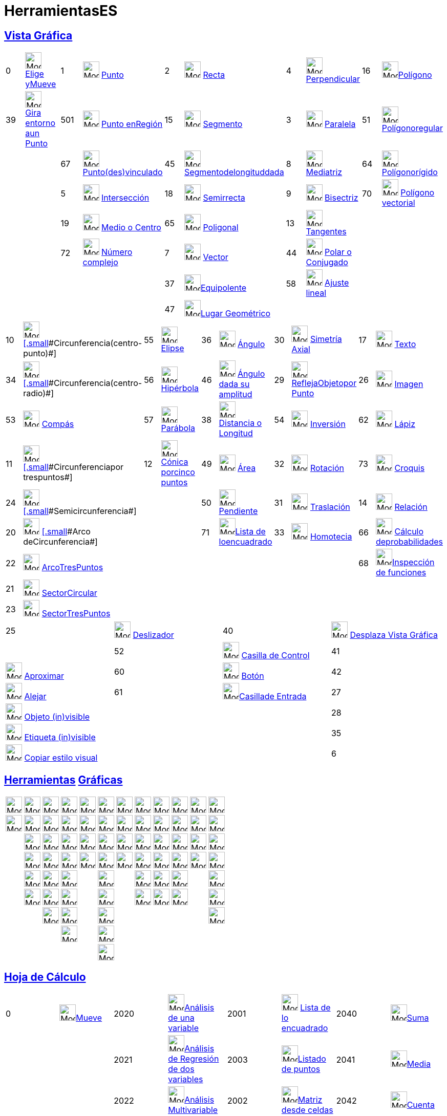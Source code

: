 = HerramientasES
:page-revisar: 
:page-en: ToolsEN
ifdef::env-github[:imagesdir: /es/modules/ROOT/assets/images]

== xref:/Vista_Gráfica.adoc[Vista Gráfica]

[cols=",,,,,,,,,",]
|===
|0 |image:32px-Mode_move.svg.png[Mode move.svg,width=32,height=32] xref:/tools/Elige_y_Mueve.adoc[Elige yMueve] |1
|image:32px-Mode_point.svg.png[Mode point.svg,width=32,height=32] xref:/tools/Punto.adoc[Punto] |2
|image:32px-Mode_join.svg.png[Mode join.svg,width=32,height=32] xref:/tools/Recta.adoc[Recta] |4
|image:32px-Mode_orthogonal.svg.png[Mode orthogonal.svg,width=32,height=32]
xref:/tools/Perpendicular.adoc[[.small]#Perpendicular#] |16 |image:32px-Mode_polygon.svg.png[Mode
polygon.svg,width=32,height=32]xref:/tools/Polígono.adoc[Polígono]

|39 |image:32px-Mode_moverotate.svg.png[Mode moverotate.svg,width=32,height=32]
xref:/tools/Gira_en_torno_a_un_Punto.adoc[[.small]#Gira entorno aun Punto#] |501
|image:32px-Mode_pointonobject.svg.png[Mode pointonobject.svg,width=32,height=32] xref:/tools/Punto_en_Objeto.adoc[Punto
enRegión] |15 |image:32px-Mode_segment.svg.png[Mode segment.svg,width=32,height=32] xref:/tools/Segmento.adoc[Segmento]
|3 |image:32px-Mode_parallel.svg.png[Mode parallel.svg,width=32,height=32] xref:/tools/Paralela.adoc[Paralela] |51
|image:32px-Mode_regularpolygon.svg.png[Mode regularpolygon.svg,width=32,height=32]
xref:/tools/Polígono_regular.adoc[Polígonoregular]

| | |67 |image:32px-Mode_attachdetachpoint.svg.png[Mode
attachdetachpoint.svg,width=32,height=32]xref:/tools/Punto_(des)vinculado.adoc[[.small]#Punto(des)vinculado#] |45
|image:32px-Mode_segmentfixed.svg.png[Mode
segmentfixed.svg,width=32,height=32]xref:/tools/Segmento_de_longitud_dada.adoc[Segmentodelongituddada] |8
|image:32px-Mode_linebisector.svg.png[Mode linebisector.svg,width=32,height=32] xref:/tools/Mediatriz.adoc[Mediatriz]
|64 |image:32px-Mode_rigidpolygon.svg.png[Mode rigidpolygon.svg,width=32,height=32]
xref:/tools/Polígono_rígido.adoc[Polígonorígido]

| | |5 |image:32px-Mode_intersect.svg.png[Mode intersect.svg,width=32,height=32]
xref:/tools/Intersección.adoc[[.small]#Intersección#] |18 |image:32px-Mode_ray.svg.png[Mode ray.svg,width=32,height=32]
xref:/tools/Semirrecta.adoc[Semirrecta] |9 |image:32px-Mode_angularbisector.svg.png[Mode
angularbisector.svg,width=32,height=32] xref:/tools/Bisectriz.adoc[Bisectriz] |70
|image:32px-Mode_vectorpolygon.svg.png[Mode vectorpolygon.svg,width=32,height=32]
xref:/tools/Polígono_vectorial.adoc[Polígono vectorial]

| | |19 |image:32px-Mode_midpoint.svg.png[Mode midpoint.svg,width=32,height=32] xref:/tools/Medio_o_Centro.adoc[Medio o
Centro] |65 |image:32px-Mode_polyline.svg.png[Mode polyline.svg,width=32,height=32]
xref:/tools/Poligonal.adoc[Poligonal] |13 |image:32px-Mode_tangent.svg.png[Mode tangent.svg,width=32,height=32]
xref:/tools/Tangentes.adoc[Tangentes] | |

| | |72 |image:32px-Mode_complexnumber.svg.png[Mode complexnumber.svg,width=32,height=32]
xref:/tools/Número_complejo.adoc[Número complejo] |7 |image:32px-Mode_vector.svg.png[Mode vector.svg,width=32,height=32]
xref:/tools/Vector.adoc[Vector] |44 |image:32px-Mode_polardiameter.svg.png[Mode polardiameter.svg,width=32,height=32]
xref:/tools/Polar_o_Conjugado.adoc[Polar o Conjugado] | |

| | | | |37 |image:32px-Mode_vectorfrompoint.svg.png[Mode
vectorfrompoint.svg,width=32,height=32]xref:/tools/Equipolente.adoc[Equipolente] |58
|image:32px-Mode_fitline.svg.png[Mode fitline.svg,width=32,height=32] xref:/tools/Ajuste_lineal.adoc[Ajuste lineal] | |

| | | | |47 |image:32px-Mode_locus.svg.png[Mode locus.svg,width=32,height=32]xref:/tools/Lugar_Geométrico.adoc[Lugar
Geométrico] | | | |
|===

[cols=",,,,,,,,,",]
|===
|10 |image:32px-Mode_circle2.svg.png[Mode circle2.svg,width=32,height=32]
xref:/tools/Circunferencia_(centro_punto).adoc[[.small]#[.small]#Circunferencia(centro-punto)##] |55
|image:32px-Mode_ellipse3.svg.png[Mode ellipse3.svg,width=32,height=32] xref:/tools/Elipse.adoc[Elipse] |36
|image:32px-Mode_angle.svg.png[Mode angle.svg,width=32,height=32] xref:/tools/Ángulo.adoc[Ángulo] |30
|image:32px-Mode_mirroratline.svg.png[Mode mirroratline.svg,width=32,height=32] xref:/tools/Simetría_Axial.adoc[Simetría
Axial] |17 |image:32px-Mode_text.svg.png[Mode text.svg,width=32,height=32] xref:/tools/Texto.adoc[Texto]

|34 |image:32px-Mode_circlepointradius.svg.png[Mode circlepointradius.svg,width=32,height=32]
xref:/tools/Circunferencia_(centro_radio).adoc[[.small]#[.small]#Circunferencia(centro-radio)##] |56
|image:32px-Mode_hyperbola3.svg.png[Mode hyperbola3.svg,width=32,height=32] xref:/tools/Hipérbola.adoc[Hipérbola] |46
|image:32px-Mode_anglefixed.svg.png[Mode anglefixed.svg,width=32,height=32]
xref:/tools/Ángulo_dada_su_amplitud.adoc[Ángulo dada su amplitud] |29 |image:32px-Mode_mirroratpoint.svg.png[Mode
mirroratpoint.svg,width=32,height=32] xref:/tools/Simetría_Central.adoc[[.small]#ReflejaObjetopor Punto#] |26
|image:32px-Mode_image.svg.png[Mode image.svg,width=32,height=32] xref:/tools/Imagen.adoc[Imagen]

|53 |image:32px-Mode_compasses.svg.png[Mode compasses.svg,width=32,height=32] xref:/tools/Compás.adoc[Compás] |57
|image:32px-Mode_parabola.svg.png[Mode parabola.svg,width=32,height=32] xref:/tools/Parábola.adoc[Parábola] |38
|image:32px-Mode_distance.svg.png[Mode distance.svg,width=32,height=32] xref:/tools/Distancia_o_Longitud.adoc[Distancia
o Longitud] |54 |image:32px-Mode_mirroratcircle.svg.png[Mode mirroratcircle.svg,width=32,height=32]
xref:/tools/Inversión.adoc[Inversión] |62 |image:32px-Mode_pen.svg.png[Mode pen.svg,width=32,height=32]
xref:/tools/Lápiz.adoc[Lápiz]

|11 |image:32px-Mode_circle3.svg.png[Mode circle3.svg,width=32,height=32]
xref:/tools/Circunferencia_por_tres_puntos.adoc[[.small]#[.small]#Circunferenciapor trespuntos##] |12
|image:32px-Mode_conic5.svg.png[Mode conic5.svg,width=32,height=32]
xref:/tools/Cónica_por_cinco_puntos.adoc[[.small]#Cónica porcinco puntos#] |49 |image:32px-Mode_area.svg.png[Mode
area.svg,width=32,height=32] xref:/tools/Área.adoc[Área] |32 |image:32px-Mode_rotatebyangle.svg.png[Mode
rotatebyangle.svg,width=32,height=32] xref:/tools/Rotación.adoc[Rotación] |73
|image:32px-Mode_freehandshape.svg.png[Mode freehandshape.svg,width=32,height=32] xref:/tools/Croquis.adoc[Croquis]

|24 |image:32px-Mode_semicircle.svg.png[Mode semicircle.svg,width=32,height=32]
xref:/tools/Semicircunferencia.adoc[[.small]#[.small]#Semicircunferencia##] | | |50 |image:32px-Mode_slope.svg.png[Mode
slope.svg,width=32,height=32] xref:/tools/Pendiente.adoc[[.small]#Pendiente#] |31
|image:32px-Mode_translatebyvector.svg.png[Mode translatebyvector.svg,width=32,height=32]
xref:/tools/Traslación.adoc[Traslación] |14 |image:32px-Mode_relation.svg.png[Mode relation.svg,width=32,height=32]
xref:/tools/Relación.adoc[Relación]

|20 |image:32px-Mode_circlearc3.svg.png[Mode circlearc3.svg,width=32,height=32]
xref:/tools/Arco_de_Circunferencia.adoc[[.small]#[.small]#Arco deCircunferencia##] | | |71
|image:32px-Mode_createlist.svg.png[Mode
createlist.svg,width=32,height=32]xref:/tools/Lista_de_lo_encuadrado.adoc[[.small]#Lista de loencuadrado#] |33
|image:32px-Mode_dilatefrompoint.svg.png[Mode dilatefrompoint.svg,width=32,height=32]
xref:/tools/Homotecia.adoc[Homotecia] |66 |image:32px-Mode_probabilitycalculator.svg.png[Mode
probabilitycalculator.svg,width=32,height=32] xref:/Cálculo_de_probabilidades.adoc[Cálculo deprobabilidades]

|22 |image:32px-Mode_circumcirclearc3.svg.png[Mode circumcirclearc3.svg,width=32,height=32]
xref:/tools/Arco_Tres_Puntos.adoc[ArcoTresPuntos] | | | | | | |68 |image:32px-Mode_functioninspector.svg.png[Mode
functioninspector.svg,width=32,height=32]xref:/tools/Inspección_de_funciones.adoc[Inspección de funciones]

|21 |image:32px-Mode_circlesector3.svg.png[Mode circlesector3.svg,width=32,height=32]
xref:/tools/Sector_Circular.adoc[SectorCircular] | | | | | | | |

|23 |image:32px-Mode_circumcirclesector3.svg.png[Mode circumcirclesector3.svg,width=32,height=32]
xref:/tools/Sector_Tres_Puntos.adoc[SectorTresPuntos] | | | | | | | |
|===

[cols=",,,",]
|===
|25 |image:32px-Mode_slider.svg.png[Mode slider.svg,width=32,height=32] xref:/tools/Deslizador.adoc[Deslizador] |40
|image:32px-Mode_translateview.svg.png[Mode translateview.svg,width=32,height=32]
xref:/tools/Desplaza_Vista_Gráfica.adoc[Desplaza Vista Gráfica]|

|52 |image:32px-Mode_showcheckbox.svg.png[Mode showcheckbox.svg,width=32,height=32]
xref:/tools/Casilla_de_Control.adoc[Casilla de Control] |41 |image:32px-Mode_zoomin.svg.png[Mode
zoomin.svg,width=32,height=32] xref:/tools/Aproximar.adoc[Aproximar]

|60 |image:32px-Mode_buttonaction.svg.png[Mode buttonaction.svg,width=32,height=32] xref:/tools/Botón.adoc[Botón] |42
|image:32px-Mode_zoomout.svg.png[Mode zoomout.svg,width=32,height=32] xref:/tools/Alejar.adoc[Alejar]

|61 |image:32px-Mode_textfieldaction.svg.png[Mode
textfieldaction.svg,width=32,height=32]xref:/tools/Casilla_de_Entrada.adoc[Casillade Entrada] |27
|image:32px-Mode_showhideobject.svg.png[Mode showhideobject.svg,width=32,height=32]
xref:/tools/Objeto_(in)visible.adoc[Objeto (in)visible]

| | |28 |image:32px-Mode_showhidelabel.svg.png[Mode showhidelabel.svg,width=32,height=32]
xref:/tools/Etiqueta_(in)visible.adoc[Etiqueta (in)visible]

| | |35 |image:32px-Mode_copyvisualstyle.svg.png[Mode copyvisualstyle.svg,width=32,height=32]
xref:/tools/Copiar_estilo_visual.adoc[Copiar estilo visual]

| | |6 |image:32px-Mode_delete.svg.png[Mode delete.svg,width=32,height=32] xref:/tools/Eliminar.adoc[Eliminar]
|===

== xref:/Herramientas.adoc[Herramientas] xref:/Vista_Gráfica.adoc[Gráficas]

[cols=",,,,,,,,,,,",]
|===
|image:32px-Mode_move.svg.png[Mode move.svg,width=32,height=32] |image:32px-Mode_point.svg.png[Mode
point.svg,width=32,height=32] |image:32px-Mode_join.svg.png[Mode join.svg,width=32,height=32]
|image:32px-Mode_orthogonal.svg.png[Mode orthogonal.svg,width=32,height=32] |image:32px-Mode_polygon.svg.png[Mode
polygon.svg,width=32,height=32] |image:32px-Mode_circle2.svg.png[Mode circle2.svg,width=32,height=32]
|image:32px-Mode_ellipse3.svg.png[Mode ellipse3.svg,width=32,height=32] |image:32px-Mode_angle.svg.png[Mode
angle.svg,width=32,height=32] |image:32px-Mode_mirroratline.svg.png[Mode mirroratline.svg,width=32,height=32]
|image:32px-Mode_text.svg.png[Mode text.svg,width=32,height=32] |image:32px-Mode_slider.svg.png[Mode
slider.svg,width=32,height=32] |image:32px-Mode_translateview.svg.png[Mode translateview.svg,width=32,height=32]

|image:32px-Mode_moverotate.svg.png[Mode moverotate.svg,width=32,height=32] |image:32px-Mode_pointonobject.svg.png[Mode
pointonobject.svg,width=32,height=32] |image:32px-Mode_segment.svg.png[Mode segment.svg,width=32,height=32]
|image:32px-Mode_parallel.svg.png[Mode parallel.svg,width=32,height=32] |image:32px-Mode_regularpolygon.svg.png[Mode
regularpolygon.svg,width=32,height=32] |image:32px-Mode_circlepointradius.svg.png[Mode
circlepointradius.svg,width=32,height=32] |image:32px-Mode_hyperbola3.svg.png[Mode hyperbola3.svg,width=32,height=32]
|image:32px-Mode_anglefixed.svg.png[Mode anglefixed.svg,width=32,height=32] |image:32px-Mode_mirroratpoint.svg.png[Mode
mirroratpoint.svg,width=32,height=32] |image:32px-Mode_image.svg.png[Mode image.svg,width=32,height=32]
|image:32px-Mode_showcheckbox.svg.png[Mode showcheckbox.svg,width=32,height=32] |image:32px-Mode_zoomin.svg.png[Mode
zoomin.svg,width=32,height=32]

| |image:32px-Mode_attachdetachpoint.svg.png[Mode attachdetachpoint.svg,width=32,height=32]
|image:32px-Mode_segmentfixed.svg.png[Mode segmentfixed.svg,width=32,height=32]
|image:32px-Mode_linebisector.svg.png[Mode linebisector.svg,width=32,height=32]
|image:32px-Mode_rigidpolygon.svg.png[Mode rigidpolygon.svg,width=32,height=32] |image:32px-Mode_compasses.svg.png[Mode
compasses.svg,width=32,height=32] |image:32px-Mode_parabola.svg.png[Mode parabola.svg,width=32,height=32]
|image:32px-Mode_distance.svg.png[Mode distance.svg,width=32,height=32] |image:32px-Mode_mirroratcircle.svg.png[Mode
mirroratcircle.svg,width=32,height=32] |image:32px-Mode_pen.svg.png[Mode pen.svg,width=32,height=32]
|image:32px-Mode_buttonaction.svg.png[Mode buttonaction.svg,width=32,height=32] |image:32px-Mode_zoomout.svg.png[Mode
zoomout.svg,width=32,height=32]

| |image:32px-Mode_intersect.svg.png[Mode intersect.svg,width=32,height=32] |image:32px-Mode_ray.svg.png[Mode
ray.svg,width=32,height=32] |image:32px-Mode_angularbisector.svg.png[Mode angularbisector.svg,width=32,height=32]
|image:32px-Mode_vectorpolygon.svg.png[Mode vectorpolygon.svg,width=32,height=32] |image:32px-Mode_circle3.svg.png[Mode
circle3.svg,width=32,height=32] |image:32px-Mode_conic5.svg.png[Mode conic5.svg,width=32,height=32]
|image:32px-Mode_area.svg.png[Mode area.svg,width=32,height=32] |image:32px-Mode_rotatebyangle.svg.png[Mode
rotatebyangle.svg,width=32,height=32] |image:32px-Mode_freehandshape.svg.png[Mode freehandshape.svg,width=32,height=32]
|image:32px-Mode_textfieldaction.svg.png[Mode textfieldaction.svg,width=32,height=32]
|image:32px-Mode_showhideobject.svg.png[Mode showhideobject.svg,width=32,height=32]

| |image:32px-Mode_midpoint.svg.png[Mode midpoint.svg,width=32,height=32] |image:32px-Mode_polyline.svg.png[Mode
polyline.svg,width=32,height=32] |image:32px-Mode_tangent.svg.png[Mode tangent.svg,width=32,height=32] |
|image:32px-Mode_semicircle.svg.png[Mode semicircle.svg,width=32,height=32] | |image:32px-Mode_slope.svg.png[Mode
slope.svg,width=32,height=32] |image:32px-Mode_translatebyvector.svg.png[Mode translatebyvector.svg,width=32,height=32]
|image:32px-Mode_relation.svg.png[Mode relation.svg,width=32,height=32] | |image:32px-Mode_showhidelabel.svg.png[Mode
showhidelabel.svg,width=32,height=32]

| |image:32px-Mode_complexnumber.svg.png[Mode complexnumber.svg,width=32,height=32] |image:32px-Mode_vector.svg.png[Mode
vector.svg,width=32,height=32] |image:32px-Mode_polardiameter.svg.png[Mode polardiameter.svg,width=32,height=32] |
|image:32px-Mode_circlearc3.svg.png[Mode circlearc3.svg,width=32,height=32] | |image:32px-Mode_createlist.svg.png[Mode
createlist.svg,width=32,height=32] |image:32px-Mode_dilatefrompoint.svg.png[Mode dilatefrompoint.svg,width=32,height=32]
|image:32px-Mode_functioninspector.svg.png[Mode functioninspector.svg,width=32,height=32] |
|image:32px-Mode_copyvisualstyle.svg.png[Mode copyvisualstyle.svg,width=32,height=32]

| | |image:32px-Mode_vectorfrompoint.svg.png[Mode vectorfrompoint.svg,width=32,height=32]
|image:32px-Mode_fitline.svg.png[Mode fitline.svg,width=32,height=32] | |image:32px-Mode_circumcirclearc3.svg.png[Mode
circumcirclearc3.svg,width=32,height=32] | | | | | |image:32px-Mode_delete.svg.png[Mode delete.svg,width=32,height=32]

| | | |image:32px-Mode_locus.svg.png[Mode locus.svg,width=32,height=32] | |image:32px-Mode_circlesector3.svg.png[Mode
circlesector3.svg,width=32,height=32] | | | | | |

| | | | | |image:32px-Mode_circumcirclesector3.svg.png[Mode circumcirclesector3.svg,width=32,height=32] | | | | | |
|===

== xref:/Hoja_de_Cálculo.adoc[Hoja de Cálculo]

[cols=",,,,,,,",]
|===
|0 |image:32px-Mode_move.svg.png[Mode move.svg,width=32,height=32]xref:/tools/Elige_y_Mueve.adoc[Mueve] |2020
|image:32px-Mode_onevarstats.svg.png[Mode
onevarstats.svg,width=32,height=32]xref:/tools/Análisis_de_una_variable.adoc[Análisis de una variable] |2001
|image:32px-Mode_createlist.svg.png[Mode createlist.svg,width=32,height=32]
xref:/tools/Lista_de_lo_encuadrado.adoc[Lista de lo encuadrado] |2040 |image:32px-Mode_sumcells.svg.png[Mode
sumcells.svg,width=32,height=32]xref:/tools/Suma.adoc[Suma]

| | |2021 |image:32px-Mode_twovarstats.svg.png[Mode
twovarstats.svg,width=32,height=32]xref:/tools/Análisis_de_Regresión_de_dos_variables.adoc[Análisis de Regresión de dos
variables] |2003 |image:32px-Mode_createlistofpoints.svg.png[Mode
createlistofpoints.svg,width=32,height=32]xref:/tools/Listado_de_puntos.adoc[Listado de puntos] |2041
|image:32px-Mode_meancells.svg.png[Mode meancells.svg,width=32,height=32]xref:/tools/Media.adoc[Media]

| | |2022 |image:32px-Mode_multivarstats.svg.png[Mode
multivarstats.svg,width=32,height=32]xref:/tools/Análisis_Multivariable.adoc[Análisis Multivariable] |2002
|image:32px-Mode_creatematrix.svg.png[Mode
creatematrix.svg,width=32,height=32]xref:/tools/Matriz_desde_celdas.adoc[Matriz desde celdas] |2042
|image:32px-Mode_countcells.svg.png[Mode countcells.svg,width=32,height=32]xref:/tools/Cuenta.adoc[Cuenta]

| | |66 |image:32px-Mode_probabilitycalculator.svg.png[Mode probabilitycalculator.svg,width=32,height=32]
xref:/Cálculo_de_probabilidades.adoc[Cálculo de probabilidades] |2004 |image:32px-Mode_createtable.svg.png[Mode
createtable.svg,width=32,height=32]xref:/tools/Tabla_desde_celdas.adoc[Tabla desde celdas] |2044
|image:32px-Mode_maxcells.svg.png[Mode maxcells.svg,width=32,height=32]xref:/tools/Máximo.adoc[Máximo]

| | | | |2005 |image:32px-Mode_createpolyline.svg.png[Mode
createpolyline.svg,width=32,height=32]xref:/tools/Poligonal_desde_celdas.adoc[Poligonal desde celdas] |2043
|image:32px-Mode_mincells.svg.png[Mode mincells.svg,width=32,height=32]xref:/tools/Mínimo.adoc[Mínimo]
|===

== xref:/Vista_CAS.adoc[Vista CAS]

[cols=",,,,,,,,,,,",]
|===
|[.small]#1001# |image:32px-Mode_evaluate.svg.png[Mode evaluate.svg,width=32,height=32]xref:/tools/Evalúa.adoc[Evalúa]
|[.small]#1002# |image:32px-Mode_numeric.svg.png[Mode
numeric.svg,width=32,height=32]xref:/tools/Valor_Numérico.adoc[[.small]#Valor[.small]##Numérico###] |[.small]#1003#
|image:32px-Mode_keepinput.svg.png[Mode
keepinput.svg,width=32,height=32]xref:/tools/Conserva_Entrada.adoc[[.small]#ConservaEntrada#] |[.small]#1005#
|image:32px-Mode_factor.svg.png[Mode factor.svg,width=32,height=32]xref:/tools/Factoriza.adoc[[.small]#Factoriza#]
|[.small]#1004# |image:32px-Mode_expand.svg.png[Mode
expand.svg,width=32,height=32]xref:/tools/Desarrolla.adoc[[.small]#Desarrolla#] |[.small]#1006#
|image:32px-Mode_substitute.svg.png[Mode
substitute.svg,width=32,height=32]xref:/tools/Sustituye.adoc[[.small]#Sustituye#]

| | | | | | | | | | | |

|[.small]#1007# |image:32px-Mode_solve.svg.png[Mode
solve.svg,width=32,height=32]xref:/tools/Resuelve.adoc[[.small]#Resuelve#] |1010 |image:32px-Mode_nsolve.svg.png[Mode
nsolve.svg,width=32,height=32]xref:/tools/Resolución_Numérica.adoc[[.small]##Resolución##[.small]##Numérica##] |1008
|image:32px-Mode_derivative.svg.png[Mode derivative.svg,width=32,height=32]xref:/tools/Derivada.adoc[[.small]#Derivada#]
|66 |image:32px-Mode_probabilitycalculator.svg.png[Mode
probabilitycalculator.svg,width=32,height=32]xref:/Cálculo_de_probabilidades.adoc[[.small]#Cálculo deProbabilidades#] |6
|image:32px-Mode_delete.svg.png[Mode delete.svg,width=32,height=32] xref:/tools/Eliminar.adoc[Eliminar] | |

| | | | |1009 |image:32px-Mode_integral.svg.png[Mode
integral.svg,width=32,height=32]xref:/tools/Integral.adoc[[.small]#Integral#] |68
|image:32px-Mode_functioninspector.svg.png[Mode
functioninspector.svg,width=32,height=32]xref:/tools/Inspección_de_funciones.adoc[[.small]#Inspección deFunciones#] | |
| |
|===

[.small]##

[NOTE]
====

image:18px-Bulbgraph.png[Bulbgraph.png,width=18,height=22]Atención:

Hubo incorporaciones y cambios desde xref:/Manual.adoc[GG] xref:/Notas_Lanzamiento_de_GeoGebra_5_0.adoc[5], como indica
la sección xref:/Núm_HerramientasES.adoc[HerramientasES].

====

[.small]##

[.small]##

== xref:/Vista_3D.adoc[Vista 3D]

[cols=",,,,,,,,,,,,,",]
|===
|image:32px-Mode_move.svg.png[Mode move.svg,width=32,height=32] |image:32px-Mode_point.svg.png[Mode
point.svg,width=32,height=32] |image:32px-Mode_join.svg.png[Mode join.svg,width=32,height=32]
|image:32px-Mode_orthogonalthreed.svg.png[Mode orthogonalthreed.svg,width=32,height=32]
|image:32px-Mode_polygon.svg.png[Mode polygon.svg,width=32,height=32] |image:32px-Mode_circleaxispoint.svg.png[Mode
circleaxispoint.svg,width=32,height=32] |image:32px-Mode_intersectioncurve.svg.png[Mode
intersectioncurve.svg,width=32,height=32] |image:32px-Mode_planethreepoint.svg.png[Mode
planethreepoint.svg,width=32,height=32] |image:32px-Mode_pyramid.svg.png[Mode pyramid.svg,width=32,height=32]
|image:32px-Mode_sphere2.svg.png[Mode sphere2.svg,width=32,height=32] |image:32px-Mode_angle.svg.png[Mode
angle.svg,width=32,height=32] |image:32px-Mode_mirroratplane.svg.png[Mode mirroratplane.svg,width=32,height=32]
|image:32px-Mode_text.svg.png[Mode text.svg,width=32,height=32] |image:32px-Mode_rotateview.svg.png[Mode
rotateview.svg,width=32,height=32]

| |image:32px-Mode_pointonobject.svg.png[Mode pointonobject.svg,width=32,height=32]
|image:32px-Mode_segment.svg.png[Mode segment.svg,width=32,height=32] |image:32px-Mode_parallel.svg.png[Mode
parallel.svg,width=32,height=32] | |image:32px-Mode_circlepointradiusdirection.svg.png[Mode
circlepointradiusdirection.svg,width=32,height=32] | |image:32px-Mode_plane.svg.png[Mode plane.svg,width=32,height=32]
|image:32px-Mode_prism.svg.png[Mode prism.svg,width=32,height=32] |image:32px-Mode_spherepointradius.svg.png[Mode
spherepointradius.svg,width=32,height=32] |image:32px-Mode_distance.svg.png[Mode distance.svg,width=32,height=32]
|image:32px-Mode_mirroratline.svg.png[Mode mirroratline.svg,width=32,height=32] |
|image:32px-Mode_translateview.svg.png[Mode translateview.svg,width=32,height=32]

| |image:32px-Mode_intersect.svg.png[Mode intersect.svg,width=32,height=32] |image:32px-Mode_segmentfixed.svg.png[Mode
segmentfixed.svg,width=32,height=32] |image:32px-Mode_angularbisector.svg.png[Mode
angularbisector.svg,width=32,height=32] | |image:32px-Mode_circle3.svg.png[Mode circle3.svg,width=32,height=32] |
|image:32px-Mode_orthogonalplane.svg.png[Mode orthogonalplane.svg,width=32,height=32]
|image:32px-Mode_conify.svg.png[Mode conify.svg,width=32,height=32] | |image:32px-Mode_area.svg.png[Mode
area.svg,width=32,height=32] |image:32px-Mode_mirroratpoint.svg.png[Mode mirroratpoint.svg,width=32,height=32] |
|image:32px-Mode_zoomin.svg.png[Mode zoomin.svg,width=32,height=32]

| |image:32px-Mode_midpoint.svg.png[Mode midpoint.svg,width=32,height=32] |image:32px-Mode_ray.svg.png[Mode
ray.svg,width=32,height=32] |image:32px-Mode_tangent.svg.png[Mode tangent.svg,width=32,height=32] |
|image:32px-Mode_circumcirclearc3.svg.png[Mode circumcirclearc3.svg,width=32,height=32] |
|image:32px-Mode_parallelplane.svg.png[Mode parallelplane.svg,width=32,height=32]
|image:32px-Mode_extrusion.svg.png[Mode extrusion.svg,width=32,height=32] | |image:32px-Mode_volume.svg.png[Mode
volume.svg,width=32,height=32] |image:32px-Mode_rotatearoundline.svg.png[Mode rotatearoundline.svg,width=32,height=32] |
|image:32px-Mode_zoomout.svg.png[Mode zoomout.svg,width=32,height=32]

| |image:32px-Mode_attachdetachpoint.svg.png[Mode attachdetachpoint.svg,width=32,height=32]
|image:32px-Mode_vector.svg.png[Mode vector.svg,width=32,height=32] |image:32px-Mode_polardiameter.svg.png[Mode
polardiameter.svg,width=32,height=32] | |image:32px-Mode_circumcirclesector3.svg.png[Mode
circumcirclesector3.svg,width=32,height=32] | | |image:32px-Mode_cone.svg.png[Mode cone.svg,width=32,height=32] | |
|image:32px-Mode_translatebyvector.svg.png[Mode translatebyvector.svg,width=32,height=32] |
|image:32px-Mode_showhideobject.svg.png[Mode showhideobject.svg,width=32,height=32]

| | |image:32px-Mode_vectorfrompoint.svg.png[Mode vectorfrompoint.svg,width=32,height=32]
|image:32px-Mode_locus.svg.png[Mode locus.svg,width=32,height=32] | |image:32px-Mode_ellipse3.svg.png[Mode
ellipse3.svg,width=32,height=32] | | |image:32px-Mode_cylinder.svg.png[Mode cylinder.svg,width=32,height=32] | |
|image:32px-Mode_dilatefrompoint.svg.png[Mode dilatefrompoint.svg,width=32,height=32] |
|image:32px-Mode_showhidelabel.svg.png[Mode showhidelabel.svg,width=32,height=32]

| | | | | |image:32px-Mode_hyperbola3.svg.png[Mode hyperbola3.svg,width=32,height=32] | |
|image:32px-Mode_tetrahedron.svg.png[Mode tetrahedron.svg,width=32,height=32] | | | |
|image:32px-Mode_copyvisualstyle.svg.png[Mode copyvisualstyle.svg,width=32,height=32]

| | | | | |image:32px-Mode_parabola.svg.png[Mode parabola.svg,width=32,height=32] | | |image:32px-Mode_cube.svg.png[Mode
cube.svg,width=32,height=32] | | | | |image:32px-Mode_delete.svg.png[Mode delete.svg,width=32,height=32]

| | | | | |image:32px-Mode_conic5.svg.png[Mode conic5.svg,width=32,height=32] | | |image:32px-Mode_net.svg.png[Mode
net.svg,width=32,height=32] | | | | |image:32px-Mode_viewinfrontof.svg.png[Mode viewinfrontof.svg,width=32,height=32]
|===

== Identificadas por sus nombres en xref:/Vista_3D.adoc[*_3_*]xref:/Gráfica_3D.adoc[[.kcode]#D#]

[cols=",,,,,,,,,",]
|===
|image:32px-Mode_move.svg.png[Mode move.svg,width=32,height=32] |xref:/tools/Elige_y_Mueve.adoc[[.small]#Eligey Mueve#]
|image:32px-Mode_point.svg.png[Mode point.svg,width=32,height=32] |xref:/tools/Punto.adoc[[.small]#Punto#]
|image:32px-Mode_join.svg.png[Mode join.svg,width=32,height=32] |xref:/tools/Recta.adoc[[.small]#Recta quepasa porDos
Puntos#] |image:32px-Mode_orthogonalthreed.svg.png[Mode orthogonalthreed.svg,width=32,height=32]
|xref:/tools/Perpendicular.adoc[[.small]#Ortogonal#] |image:32px-Mode_polygon.svg.png[Mode
polygon.svg,width=32,height=32] |xref:/tools/Polígono.adoc[[.small]#Polígono#]

| | |image:32px-Mode_pointonobject.svg.png[Mode pointonobject.svg,width=32,height=32]
|xref:/tools/Punto_en_Objeto.adoc[[.small]#Punto en Objeto#] |image:32px-Mode_segment.svg.png[Mode
segment.svg,width=32,height=32] |xref:/tools/Segmento.adoc[[.small]#Segmento#] |image:32px-Mode_parallel.svg.png[Mode
parallel.svg,width=32,height=32] |xref:/tools/Paralela.adoc[[.small]#Paralela#] | |

| | |image:32px-Mode_intersect.svg.png[Mode intersect.svg,width=32,height=32]
|xref:/tools/Intersección.adoc[[.small]#Intersección#] |image:32px-Mode_segmentfixed.svg.png[Mode
segmentfixed.svg,width=32,height=32] |xref:/tools/Segmento_de_longitud_dada.adoc[[.small]#Segmento~de longitud dada~#]
|image:32px-Mode_angularbisector.svg.png[Mode angularbisector.svg,width=32,height=32]
|xref:/tools/Bisectriz.adoc[[.small]#Bisectriz#] | |

| | |image:32px-Mode_midpoint.svg.png[Mode midpoint.svg,width=32,height=32]
|xref:/tools/Medio_o_Centro.adoc[[.small]#Medio o Centro#] |image:32px-Mode_ray.svg.png[Mode ray.svg,width=32,height=32]
|xref:/tools/Semirrecta.adoc[[.small]#Semirrecta#] |image:32px-Mode_tangent.svg.png[Mode tangent.svg,width=32,height=32]
|xref:/tools/Tangentes.adoc[[.small]#Tangentes#] | |

| | |image:32px-Mode_attachdetachpoint.svg.png[Mode attachdetachpoint.svg,width=32,height=32]
|xref:/tools/Punto_(des)vinculado.adoc[[.small]#Punto~(des)vinculado~#] |image:32px-Mode_vector.svg.png[Mode
vector.svg,width=32,height=32] |xref:/tools/Vector.adoc[[.small]#Vector#] |image:32px-Mode_polardiameter.svg.png[Mode
polardiameter.svg,width=32,height=32] |xref:/tools/Polar_o_Conjugado.adoc[[.small]#Polar~o Conjugado~#] | |

| | | | |image:32px-Mode_vectorfrompoint.svg.png[Mode vectorfrompoint.svg,width=32,height=32]
|xref:/tools/Equipolente.adoc[[.small]#Equipolente#] |image:32px-Mode_locus.svg.png[Mode locus.svg,width=32,height=32]
|xref:/tools/Lugar_Geométrico.adoc[[.small]#Lugar~Geométrico~#] | |

|image:32px-Mode_circleaxispoint.svg.png[Mode circleaxispoint.svg,width=32,height=32]
|xref:/tools/Circunferencia_(eje_punto).adoc[[.small]#Circunferencia (eje, punto)#]
|image:32px-Mode_intersectioncurve.svg.png[Mode intersectioncurve.svg,width=32,height=32]
|xref:/tools/Intersección_de_dos_superficies.adoc[[.small]#Intersección dedos superficies#]
|image:32px-Mode_planethreepoint.svg.png[Mode planethreepoint.svg,width=32,height=32]
|xref:/tools/Plano_por_tres_puntos.adoc[[.small]#Plano~por tres puntos~#] |image:32px-Mode_pyramid.svg.png[Mode
pyramid.svg,width=32,height=32] |xref:/tools/Pirámide.adoc[[.small]#Pirámide#] |image:32px-Mode_sphere2.svg.png[Mode
sphere2.svg,width=32,height=32] |xref:/tools/Esfera_(centro_punto).adoc[[.small]#Esfera~centro-punto~#]

|image:32px-Mode_circlepointradiusdirection.svg.png[Mode circlepointradiusdirection.svg,width=32,height=32]
|xref:/tools/Circunferencia_(centro_dirección_radio).adoc[[.small]#Circunferenciacentro,~dirección,_radio~#] | |
|image:32px-Mode_plane.svg.png[Mode plane.svg,width=32,height=32] |xref:/tools/Plano.adoc[[.small]#Plano#]
|image:32px-Mode_prism.svg.png[Mode prism.svg,width=32,height=32] |xref:/tools/Prisma.adoc[[.small]#Prisma#]
|image:32px-Mode_spherepointradius.svg.png[Mode spherepointradius.svg,width=32,height=32]
|xref:/tools/Esfera_(centro_radio).adoc[[.small]#Esfera~centro-radio~#]

|image:32px-Mode_circle3.svg.png[Mode circle3.svg,width=32,height=32]
|xref:/tools/Circunferencia_por_tres_puntos.adoc[[.small]#Circunferencia~por tres puntos~#] | |
|image:32px-Mode_orthogonalplane.svg.png[Mode orthogonalplane.svg,width=32,height=32]
|xref:/tools/Plano_perpendicular.adoc[[.small]#Plano~Perpendicular~#] |image:32px-Mode_conify.svg.png[Mode
conify.svg,width=32,height=32] |xref:/tools/Pirámide_o_Cono_desde_su_base.adoc[[.small]#Pirámideo Cono~desde su base~#]
| |

|image:32px-Mode_circumcirclearc3.svg.png[Mode circumcirclearc3.svg,width=32,height=32]
|xref:/tools/Arco_Tres_Puntos.adoc[[.small]#Arco~Tres Puntos~#] | | |image:32px-Mode_parallelplane.svg.png[Mode
parallelplane.svg,width=32,height=32] |xref:/tools/Plano_paralelo.adoc[[.small]#Plano~paralelo~#]
|image:32px-Mode_extrusion.svg.png[Mode extrusion.svg,width=32,height=32]
|xref:/tools/Prisma_o_Cilindro_desde_su_base.adoc[[.small]#Prisma o Cilindro sub>desde su base#] | |

|image:32px-Mode_circumcirclesector3.svg.png[Mode circumcirclesector3.svg,width=32,height=32]
|xref:/tools/Sector_Tres_Puntos.adoc[[.small]#Sector~Tres Puntos~#] | | | | |image:32px-Mode_cone.svg.png[Mode
cone.svg,width=32,height=32] |xref:/tools/Cono.adoc[[.small]#Cono#] | |

|image:32px-Mode_ellipse3.svg.png[Mode ellipse3.svg,width=32,height=32] |xref:/tools/Elipse.adoc[[.small]#Elipse#] | | |
| |image:32px-Mode_cylinder.svg.png[Mode cylinder.svg,width=32,height=32] |xref:/tools/Cilindro.adoc[[.small]#Cilindro#]
| |

|image:32px-Mode_hyperbola3.svg.png[Mode hyperbola3.svg,width=32,height=32]
|xref:/tools/Hipérbola.adoc[[.small]#Hipérbola#] | | | | |image:32px-Mode_tetrahedron.svg.png[Mode
tetrahedron.svg,width=32,height=32] |xref:/tools/Tetraedro_regular.adoc[[.small]#Tetraedro~regular~#] | |

|image:32px-Mode_parabola.svg.png[Mode parabola.svg,width=32,height=32] |xref:/tools/Parábola.adoc[[.small]#Parábola#] |
| | | |image:32px-Mode_cube.svg.png[Mode cube.svg,width=32,height=32] |xref:/tools/Cubo.adoc[[.small]#Cubo#] | |

|image:32px-Mode_conic5.svg.png[Mode conic5.svg,width=32,height=32]
|xref:/tools/Cónica_por_cinco_puntos.adoc[[.small]#Cónica~por cinco puntos~#] | | | | |image:32px-Mode_net.svg.png[Mode
net.svg,width=32,height=32] |xref:/tools/Desarrollo.adoc[[.small]#Desarrollo#] | |

|image:32px-Mode_angle.svg.png[Mode angle.svg,width=32,height=32] |xref:/tools/Ángulo.adoc[[.small]#Ángulo#]
|image:32px-Mode_mirroratplane.svg.png[Mode mirroratplane.svg,width=32,height=32]
|xref:/tools/Simetría_Especular.adoc[[.small]#Simetría~Especular~#] |image:32px-Mode_text.svg.png[Mode
text.svg,width=32,height=32] |xref:/tools/Texto.adoc[[.small]#Texto#] |image:32px-Mode_rotateview.svg.png[Mode
rotateview.svg,width=32,height=32] |xref:/tools/Rota_la_Vista_Gráfica_3D.adoc[[.small]#Rota~la Vista Gráfica 3D~#] | |

|image:32px-Mode_distance.svg.png[Mode distance.svg,width=32,height=32]
|xref:/tools/Distancia_o_Longitud.adoc[[.small]#Distancia oLongitud#] |image:32px-Mode_mirroratline.svg.png[Mode
mirroratline.svg,width=32,height=32] |xref:/tools/Simetría_Axial.adoc[[.small]#Simetría ~Axial~#] | |
|image:32px-Mode_translateview.svg.png[Mode translateview.svg,width=32,height=32]
|xref:/tools/Desplaza_Vista_Gráfica.adoc[[.small]#Desplaza~Vista Gráfica~#] | |

|image:32px-Mode_area.svg.png[Mode area.svg,width=32,height=32] |xref:/tools/Área.adoc[[.small]#Área#]
|image:32px-Mode_mirroratpoint.svg.png[Mode mirroratpoint.svg,width=32,height=32]
|xref:/tools/Simetría_Central.adoc[[.small]#Simetría~Central~#] | | |image:32px-Mode_zoomin.svg.png[Mode
zoomin.svg,width=32,height=32] |xref:/tools/Aproximar.adoc[[.small]#Aproximar#] | |

|image:32px-Mode_volume.svg.png[Mode volume.svg,width=32,height=32] |xref:/tools/Volumen.adoc[[.small]#Volumen#]
|image:32px-Mode_rotatearoundline.svg.png[Mode rotatearoundline.svg,width=32,height=32]
|xref:/tools/Rotación_Axial.adoc[[.small]#Rotación~Axial~#] | | |image:32px-Mode_zoomout.svg.png[Mode
zoomout.svg,width=32,height=32] |xref:/tools/Alejar.adoc[[.small]#Alejar#] | |

| | |image:32px-Mode_translatebyvector.svg.png[Mode translatebyvector.svg,width=32,height=32]
|xref:/tools/Traslación.adoc[[.small]#TrasladaObjetopor Vector#] | | |image:32px-Mode_showhideobject.svg.png[Mode
showhideobject.svg,width=32,height=32] |xref:/tools/Objeto_(in)visible.adoc[[.small]#Objeto~(in)visiblet~#] | |

| | |image:32px-Mode_dilatefrompoint.svg.png[Mode dilatefrompoint.svg,width=32,height=32]
|xref:/tools/Homotecia.adoc[[.small]#Homotecia#] | | |image:32px-Mode_showhidelabel.svg.png[Mode
showhidelabel.svg,width=32,height=32] |xref:/tools/Etiqueta_(in)visible.adoc[[.small]#Etiqueta~(in)visible~#] | |

| | | | | | |image:32px-Mode_copyvisualstyle.svg.png[Mode copyvisualstyle.svg,width=32,height=32]
|xref:/tools/Copiar_estilo_visual.adoc[[.small]#Copiar~estilo visual~#] | |

| | | | | | |image:32px-Mode_delete.svg.png[Mode delete.svg,width=32,height=32]
|xref:/tools/Eliminar.adoc[[.small]#Eliminar#] | |

| | | | | | |image:32px-Mode_viewinfrontof.svg.png[Mode viewinfrontof.svg,width=32,height=32]
|xref:/tools/Vista_frontal.adoc[[.small]#Vista~frontal~#] | |
|===

=== Vista Gráfica 3D

La barra de útiles aparece completa xref:/BOD.adoc[sin números, ni nombres V 5.0.15]

Los códigos específicos de las herramientas 3D :

[cols=",,,,,,,,,,,,,",]
|===
|xref:/BOD.adoc[image:32px-Mode_intersectioncurve.svg.png[Mode intersectioncurve.svg,width=32,height=32]] |69 | | | | |
| | | | | | |

|xref:/BOD.adoc[image:32px-Mode_viewinfrontof.svg.png[Mode viewinfrontof.svg,width=32,height=32]] |502 | | | | | | | | |
| | |

|xref:/BOD.adoc[image:32px-Mode_planethreepoint.svg.png[Mode planethreepoint.svg,width=32,height=32]] |510
|xref:/BOD.adoc[image:32px-Mode_plane.svg.png[Mode plane.svg,width=32,height=32]] |511
|xref:/BOD.adoc[image:32px-Mode_orthogonalplane.svg.png[Mode orthogonalplane.svg,width=32,height=32]] |512
|xref:/BOD.adoc[image:32px-Mode_parallelplane.svg.png[Mode parallelplane.svg,width=32,height=32]] |513
|xref:/BOD.adoc[image:32px-Mode_orthogonalthreed.svg.png[Mode orthogonalthreed.svg,width=32,height=32]] |514 | | | |

|xref:/BOD.adoc[image:32px-Mode_spherepointradius.svg.png[Mode spherepointradius.svg,width=32,height=32]] |520
|xref:/BOD.adoc[image:32px-Mode_sphere2.svg.png[Mode sphere2.svg,width=32,height=32]] |521
|xref:/BOD.adoc[image:32px-Mode_cone.svg.png[Mode cone.svg,width=32,height=32]] |522
|xref:/BOD.adoc[image:32px-Mode_cylinder.svg.png[Mode cylinder.svg,width=32,height=32]] |523 | | | | | |

|xref:/BOD.adoc[image:32px-Mode_prism.svg.png[Mode prism.svg,width=32,height=32]] |531
|xref:/BOD.adoc[image:32px-Mode_extrusion.svg.png[Mode extrusion.svg,width=32,height=32]] |532
|xref:/BOD.adoc[image:32px-Mode_pyramid.svg.png[Mode pyramid.svg,width=32,height=32]] |533
|xref:/BOD.adoc[image:32px-Mode_conify.svg.png[Mode conify.svg,width=32,height=32]] |534
|xref:/BOD.adoc[image:32px-Mode_net.svg.png[Mode net.svg,width=32,height=32]] |535
|xref:/BOD.adoc[image:32px-Mode_cube.svg.png[Mode cube.svg,width=32,height=32]] |536
|xref:/BOD.adoc[image:32px-Mode_tetrahedron.svg.png[Mode tetrahedron.svg,width=32,height=32]] |537

|xref:/BOD.adoc[image:32px-Mode_rotateview.svg.png[Mode rotateview.svg,width=32,height=32]] |540 | | | | | | | | | | | |

|xref:/BOD.adoc[image:32px-Mode_circlepointradiusdirection.svg.png[Mode
circlepointradiusdirection.svg,width=32,height=32]] |550 |xref:/BOD.adoc[image:32px-Mode_circleaxispoint.svg.png[Mode
circleaxispoint.svg,width=32,height=32]] |551 | | | | | | | | | |

|xref:/BOD.adoc[image:32px-Mode_volume.svg.png[Mode volume.svg,width=32,height=32]] |560 | | | | | | | | | | | |

|xref:/BOD.adoc[image:32px-Mode_rotatearoundline.svg.png[Mode rotatearoundline.svg,width=32,height=32]] |570
|xref:/BOD.adoc[image:32px-Mode_mirroratplane.svg.png[Mode mirroratplane.svg,width=32,height=32]] |571 | | | | | | | | |
|
|===
